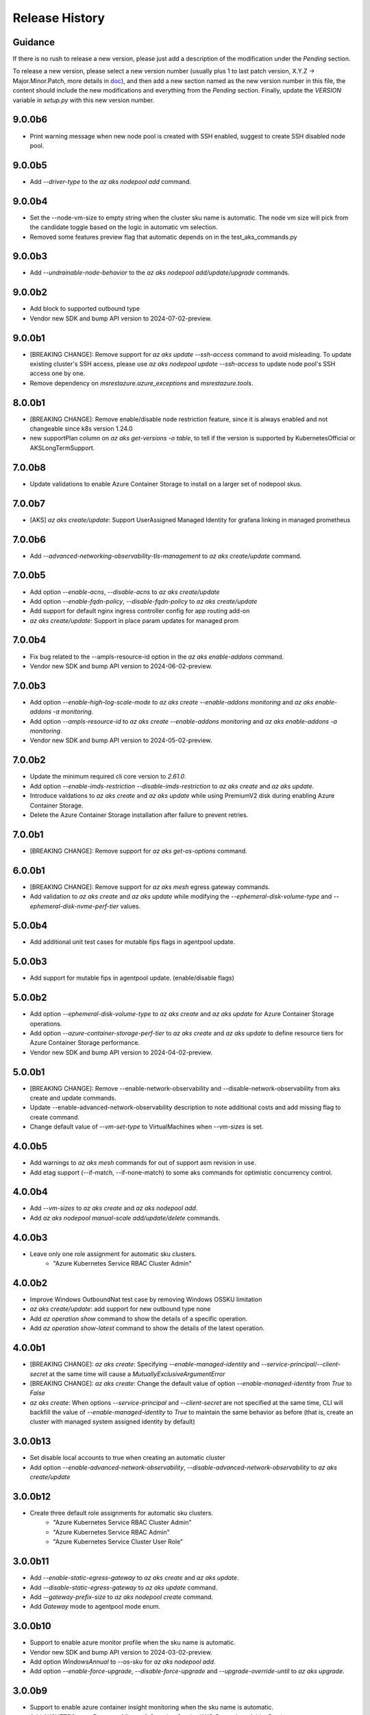 .. :changelog:

Release History
===============

Guidance
++++++++
If there is no rush to release a new version, please just add a description of the modification under the *Pending* section.

To release a new version, please select a new version number (usually plus 1 to last patch version, X.Y.Z -> Major.Minor.Patch, more details in `\doc <https://semver.org/>`_), and then add a new section named as the new version number in this file, the content should include the new modifications and everything from the *Pending* section. Finally, update the `VERSION` variable in `setup.py` with this new version number.

9.0.0b6
+++++++
* Print warning message when new node pool is created with SSH enabled, suggest to create SSH disabled node pool.

9.0.0b5
+++++++
* Add `--driver-type` to the `az aks nodepool add` command.

9.0.0b4
+++++++
* Set the --node-vm-size to empty string when the cluster sku name is automatic. The node vm size will pick from the candidate toggle based on the logic in automatic vm selection.
* Removed some features preview flag that automatic depends on in the test_aks_commands.py

9.0.0b3
+++++++
* Add `--undrainable-node-behavior` to the `az aks nodepool add/update/upgrade` commands.

9.0.0b2
+++++++
* Add block to supported outbound type
* Vendor new SDK and bump API version to 2024-07-02-preview.

9.0.0b1
+++++++
* [BREAKING CHANGE]: Remove support for `az aks update --ssh-access` command to avoid misleading. To update existing cluster's SSH access, please use `az aks nodepool update --ssh-access` to update node pool's SSH access one by one.
* Remove dependency on `msrestazure.azure_exceptions` and `msrestazure.tools`.

8.0.0b1
+++++++
* [BREAKING CHANGE]: Remove enable/disable node restriction feature, since it is always enabled and not changeable since k8s version 1.24.0
* new supportPlan column on `az aks get-versions -o table`, to tell if the version is supported by KubernetesOfficial or AKSLongTermSupport.

7.0.0b8
+++++++
* Update validations to enable Azure Container Storage to install on a larger set of nodepool skus.

7.0.0b7
+++++++
* [AKS] `az aks create/update`: Support UserAssigned Managed Identity for grafana linking in managed prometheus

7.0.0b6
+++++++
* Add `--advanced-networking-observability-tls-management` to `az aks create/update` command.

7.0.0b5
+++++++
* Add option `--enable-acns`, `--disable-acns` to `az aks create/update`
* Add option `--enable-fqdn-policy`, `--disable-fqdn-policy` to `az aks create/update`
* Add support for default nginx ingress controller config for app routing add-on
* `az aks create/update`: Support in place param updates for managed prom

7.0.0b4
++++++++
* Fix bug related to the --ampls-resource-id option in the `az aks enable-addons` command.
* Vendor new SDK and bump API version to 2024-06-02-preview.

7.0.0b3
++++++++
* Add option `--enable-high-log-scale-mode` to `az aks create --enable-addons monitoring` and `az aks enable-addons -a monitoring`.
* Add option `--ampls-resource-id` to `az aks create --enable-addons monitoring` and `az aks enable-addons -a monitoring`.
* Vendor new SDK and bump API version to 2024-05-02-preview.

7.0.0b2
++++++++
* Update the minimum required cli core version to `2.61.0`.
* Add option `--enable-imds-restriction --disable-imds-restriction` to `az aks create` and `az aks update`.
* Introduce valdations to `az aks create` and `az aks update` while using PremiumV2 disk during enabling Azure Container Storage.
* Delete the Azure Container Storage installation after failure to prevent retries.

7.0.0b1
++++++++
* [BREAKING CHANGE]: Remove support for `az aks get-os-options` command.

6.0.0b1
++++++++
* [BREAKING CHANGE]: Remove support for `az aks mesh` egress gateway commands.
* Add validation to `az aks create` and `az aks update` while modifying the `--ephemeral-disk-volume-type` and `--ephemeral-disk-nvme-perf-tier` values.

5.0.0b4
++++++++
* Add additional unit test cases for mutable fips flags in agentpool update.

5.0.0b3
++++++++
* Add support for mutable fips in agentpool update. (enable/disable flags)

5.0.0b2
++++++++
* Add option `--ephemeral-disk-volume-type` to `az aks create` and `az aks update` for Azure Container Storage operations.
* Add option `--azure-container-storage-perf-tier` to `az aks create` and `az aks update` to define resource tiers for Azure Container Storage performance.
* Vendor new SDK and bump API version to 2024-04-02-preview.

5.0.0b1
++++++++
* [BREAKING CHANGE]: Remove --enable-network-observability and --disable-network-observability from aks create and update commands.
* Update --enable-advanced-network-observability description to note additional costs and add missing flag to create command.
* Change default value of `--vm-set-type` to VirtualMachines when `--vm-sizes` is set.


4.0.0b5
++++++++
* Add warnings to `az aks mesh` commands for out of support asm revision in use.
* Add etag support (--if-match, --if-none-match) to some aks commands for optimistic concurrency control.

4.0.0b4
++++++++
* Add `--vm-sizes` to `az aks create` and `az aks nodepool add`.
* Add `az aks nodepool manual-scale add/update/delete` commands.

4.0.0b3
+++++++
* Leave only one role assignment for automatic sku clusters.
    * "Azure Kubernetes Service RBAC Cluster Admin"

4.0.0b2
+++++++
* Improve Windows OutboundNat test case by removing Windows OSSKU limitation
* `az aks create/update`: add support for new outbound type none
* Add `az operation show` command to show the details of a specific operation.
* Add `az operation show-latest` command to show the details of the latest operation.

4.0.0b1
+++++++
* [BREAKING CHANGE]: `az aks create`: Specifying `--enable-managed-identity` and `--service-principal`/`--client-secret` at the same time will cause a `MutuallyExclusiveArgumentError`
* [BREAKING CHANGE]: `az aks create`: Change the default value of option `--enable-managed-identity` from `True` to `False`
* `az aks create`: When options `--service-principal` and `--client-secret` are not specified at the same time, CLI will backfill the value of `--enable-managed-identity` to `True` to maintain the same behavior as before (that is, create an cluster with managed system assigned identity by default)

3.0.0b13
++++++++
* Set disable local accounts to true when creating an automatic cluster
* Add option `--enable-advanced-network-observability`, `--disable-advanced-network-observability` to `az aks create/update`

3.0.0b12
++++++++
* Create three default role assignments for automatic sku clusters.
    * "Azure Kubernetes Service RBAC Cluster Admin"
    * "Azure Kubernetes Service RBAC Admin"
    * "Azure Kubernetes Service Cluster User Role"

3.0.0b11
++++++++
* Add `--enable-static-egress-gateway` to `az aks create` and `az aks update`.
* Add `--disable-static-egress-gateway` to `az aks update` command.
* Add `--gateway-prefix-size` to `az aks nodepool create` command.
* Add `Gateway` mode to agentpool mode enum.

3.0.0b10
++++++++
* Support to enable azure monitor profile when the sku name is automatic.
* Vendor new SDK and bump API version to 2024-03-02-preview.
* Add option `WindowsAnnual` to `--os-sku` for `az aks nodepool add`.
* Add option `--enable-force-upgrade`, `--disable-force-upgrade` and `--upgrade-override-until` to `az aks upgrade`.

3.0.0b9
+++++++
* Support to enable azure container insight monitoring when the sku name is automatic.
* Add AKSHTTPCustomFeatures=Microsoft.ContainerService/AKS-PrometheusAddonPreview to test_aks_automatic_sku.

3.0.0b8
+++++++
* Ignore invalid ip error for `--api-server-authorized-ip-ranges`.

3.0.0b7
+++++++
* Support `--yes` for `az aks mesh upgrade rollback` and `az aks mesh upgrade complete` commands.
* Correct the property disable_outbound_nat in windows_profile and add UT.
* Minimise the roles needed to introduce for Elastic SAN for enabling Azure Container Storage with elasticSan storagepool type.

3.0.0b6
+++++++
* Add `--enable-azure-monitor-app-monitoring` to the `az aks create` command.
* Add `--enable-azure-monitor-app-monitoring` and `--disable-azure-monitor-app-monitoring` to the `az aks update` command.

3.0.0b5
+++++++
* Add `--bootstrap-artifact-source` and `--bootstrap-container-registry-resource-id` to `az aks update`.

3.0.0b4
+++++++
* Fix the issue that option `--uptime-sla` is ignored in command `az aks create`.
* Fix the issue that option `--uptime-sla` and `--no-uptime-sla` are ignored in command `az aks update`.

3.0.0b3
+++++++
* Add `--nodepool-initialization-taints` to `az aks create` and `az aks update`.
* Add `--bootstrap-artifact-source` and `--bootstrap-container-registry-resource-id` to `az aks create`.

3.0.0b2
+++++++
* Add `--sku` to the `az aks create` command.
* Add `--sku` to the `az aks update` command.
* Support cluster service health probe mode by `--cluster-service-load-balancer-health-probe-mode {Shared, Servicenodeport}`


3.0.0b1
+++++++
* [BREAKING CHANGE] Remove support for nodeSelector for egress gateway for `az aks mesh` command.

2.0.0b8
+++++++
* Add `az aks check-network outbound` command to check outbound network from nodes.
* Update the minimum required cli core version to `2.56.0` (actually since `2.0.0b7`).

2.0.0b7
+++++++
* Support reset default value for loadbalancer profile and natgateway profile
* Vendor new SDK and bump API version to 2024-02-02-preview.

2.0.0b6
+++++++
* Fix the resource allocated after disabling ephemeralDisk storagepool type for option `all` in azure container storage.

2.0.0b5
+++++++
* Add support to enable and disable a single type of storagepool using `--enable-azure-container-storage` and `--disable-azure-container-storage` respectively.
* Add support to define the resource allocation to Azure Container Storage applications based on the type of node pools used and storagepools enabled.

2.0.0b4
+++++++
* Add `--enable-vtpm` to `az aks create`, `az aks nodepool add` and `az aks nodepool update`.
* Add `--disable-vtpm` to the `az aks nodepool update` command.
* Add `--enable-secure-boot` to `az aks create`, `az aks nodepool add` and `az aks nodepool update`.
* Add `--disable-secure-boot` to the `az aks nodepool update` command.

2.0.0b3
+++++++
* Add parameter to set revision `--revision` for the Azure Service Mesh addon while creating AKS cluster.
* Fix for `az aks mesh get-upgrades` command panic response when ASM addon is not enabled.

2.0.0b2
+++++++
* Add `--pod-ip-allocation-mode` to `az aks create` and `az aks nodepool` commands.

2.0.0b1
+++++++
* [BREAKING CHANGE] Replace `guardrails` parameters with `safeguards`.
* Implicitly enable istio when ingress or egress gateway is enabled for Azure Service Mesh.
* Add `az aks nodepool delete-machines` command.
* Update `az aks approuting zone` command to support private dns zones.
* Vendor new SDK and bump API version to 2024-01-02-preview.

1.0.0b6
+++++++
* Vendor new SDK and bump API version to 2023-11-02-preview.
* Add `--ssh-access` to the `az aks create` command.
* Add `--ssh-access` to the `az aks update` command.
* Add `--ssh-access` to the `az aks nodepool add` command.
* Add `--ssh-access` to the `az aks nodepool update` command.
* Implicitly enable istio when ingress or egress gateway is enabled for Azure Service Mesh.
* Add `az aks nodepool delete-machines` command.

1.0.0b5
+++++++
* Add `--enable-ai-toolchain-operator` to `az aks create` and `az aks update`.
* Add `--disable-ai-toolchain-operator` to the `az aks update` command.
* Refactor azure service mesh related code to meet cli style requirements.

1.0.0b4
+++++++
* Fix for `az aks approuting update` command not working when `monitoring` addon is enabled.

1.0.0b3
+++++++
* Change the format for az aks machine commands to separate the ipv4, ipv6 columns
* Deprecate the alias "-r" of parameter --source-resource-id in `az aks trustedaccess rolebinding create`

1.0.0b2
+++++++
* Add --skip-gpu-driver-install option to node pool property in `az aks nodepool add`.

1.0.0b1
+++++++
* Add `--enable-addon-autoscaling` and `--disable-addon-autoscaling` to the `az aks update` command.
* Add `--enable-addon-autoscaling` to the `az aks create` command.
* Add `--ip-families` to the `az aks update` command.

0.5.174
+++++++
* Fix the response format for `az aks mesh get-revisions` and `az aks mesh get-upgrades`.
* Fix for `az aks approuting update` command failing on granting keyvault permissions to managed identity.
* Replace Workload Identity related functions with stable version.

0.5.173
+++++++
* Add warning when stopping a private link cluster.

0.5.172
+++++++
* Fix for regression issue with `az aks create --enable-addon` command for enabling App Routing
* Vendor new SDK and bump API version to 2023-10-02-preview.
* Update the enum for `--os-sku` in command `az aks nodepool update` to only accept the expected Ubuntu and AzureLinux OSSKUs.
* Update description `az aks update` and remove description about outbound ip limit.

0.5.171
+++++++
* Fix the issue that the value passed by option `--os-sku` in command `az aks nodepool update` is not processed.

0.5.170
+++++++
* Add `az aks approuting` and `az aks approuting zone` commands for managing App Routing.
* Add `--os-sku` to the `az aks nodepool update` command.
* Add `--node-provisioning-mode` to the `az aks update` command.
* Add `--node-provisioning-mode` to the `az aks create` command.
* Add Artifact Streaming enablement option to node pool property in `az aks nodepool add` and `az aks nodepool update`.
* fix a bug in --support-plan handling when doing `az aks update`

0.5.169
+++++++
* Add `--network-plugin` to the `az aks update` command.
* Add the KataCcIsolation option to --workload-runtime.
* Update "VirtualMachines" agent pool type as Public Preview feature.
* Add --disable-network-observability to `az aks update` cluster command.
* Add `--node-soak-duration` to the `az aks nodepool add/update/upgrade` commands.
* Add `--drain-timeout` to the `az aks nodepool add/update/upgrade` commands (already in [azure-cli](https://github.com/Azure/azure-cli/pull/27475)).


0.5.168
+++++++
* Add `--enable-image-integrity` to the `az aks update` command.

0.5.167
+++++++
* Vendor new SDK and bump API version to 2023-09-02-preview.
* Fix the default storagepool name value created for Azure Container Storage.
* Ensure the correct nodepool name is picked and labelled by Azure Container Storage while installing with `az aks create`.

0.5.166
+++++++
* Add `--network-policy` to the `az aks update` command.

0.5.165
+++++++
* Rearrange the storagepool SKU related helm values set for Azure Container Storage.

0.5.164
+++++++
* Add option `--enable-azure-container-storage` and supporting options `--storage-pool-name`, `--storage-pool-type`, `--storage-pool-sku`, `--storage-pool-size` for `az aks create` and `az aks update`. `az aks update` also supports `--azure-container-storage-nodepools` option.
* Add option `--disable-azure-container-storage` to `az aks create` and `az aks update`.

0.5.163
+++++++
* Add `get-upgrades` and `get-revisions` to the `az aks mesh` command.
* Add `az aks mesh upgrade` commands to manage upgrades for Azure Service Mesh.

0.5.162
+++++++
* Replace Image Cleaner related functions with stable version.
* Vendor new SDK and bump API version to 2023-08-02-preview.
* Update the operation/method used in following commands as the put/delete operations have been changed to long running operations
    * `az aks trustedaccess rolebinding create`
    * `az aks trustedaccess rolebinding update`
    * `az aks trustedaccess rolebinding delete`

0.5.161
+++++++
* Support `premium` cluster sku tier in `az aks create` and `az aks update` commands
* Add option `--k8s-support-plan` to `az aks create` and `az aks update` commands
* Add `az aks machine list` command to fetch list of machines in an agentpool.
* Add `az aks machine show` command to fetch information about a specific machine in an agentpool.

0.5.160
+++++++
* Custom ips and managed ips can be assigned to aks cluster outbound resources

0.5.159
+++++++
* Revert `az aks copilot` Command

0.5.158
+++++++
* Add `enable-egress-gateway` and `disable-egress-gateway` to the `az aks mesh` command.

0.5.157
+++++++
* Add `--disable-workload-identity` to the `az aks update` command.

0.5.156
+++++++
* Add `az aks copilot` command to start a chat with the Azure Kubernetes Service expert. API keys for OpenAI or Azure are required.

0.5.155
+++++++
* Add `--enable-cost-analysis` and `--disable-cost-analysis` to the `az aks update` command.
* Add `--enable-cost-analysis` to the `az aks create` command.

0.5.154
+++++++
* Vendor new SDK and bump API version to 2023-07-02-preview.
* [Breaking Change] Remove option `--upgrade-settings` from `az aks update` command, use option `--enable-force-upgrade` and `--disable-force-upgrade` instead.
* [Breaking Change] Deprecate option `--dns-zone-resource-id` from `az aks create`, `az aks addon enable`, `az aks addon update` and `az aks enable-addons` commands, use option `--dns-zone-resource-ids` instead.

0.5.153
++++++
* outbound ip, ipprefix and managed ips in loadbalancerProfile should be mutually exclusive

0.5.152
++++++
* move loadbalancer/natgateway util functions to azure-cli and update reference in aks-preview project.
* Update the minimum required cli core version to `2.49.0`.
* Add plugin CA support for `az aks mesh enable` commands for Azure Service Mesh.

0.5.151
+++++++
* Add `--disable-image-integrity` to the `az aks update` command.

0.5.150
+++++++
* Vendor new SDK and bump API version to 2023-06-02-preview.
* Add `--network-dataplane` to the `az aks update` command.
* Support "VirtualMachines" agent pool type to `az aks create --vm-set-type` and `az aks nodepool add --vm-set-type`. This is internal use only, not for public preview.

0.5.149
+++++++
* `az aks addon update`: Fix unexpected error 'Addon "web_application_routing" is not enabled in this cluster' when trying to update the web app routing addon for an managed cluster that already has it enabled.

0.5.148
+++++++
* Add support for option --nodepool-taints to some aks commands
  * aks create
  * aks update

0.5.147
+++++++
* Extend containerinsights --data-collection-settings with new fields "streams" and containerlogv2

0.5.146
+++++++
* Add support for new snapshot command `az aks nodepool snapshot update`

0.5.145
+++++++
* Add support for option --aks-custom-headers to some aks commands
  * aks get-credentials
  * aks nodepool scale
  * aks nodepool update
  * aks enable-addons
  * aks show
  * aks scale

0.5.144
+++++++
* Fix setup network profile with network observability due to incorrect property

0.5.143
+++++++
* Vendor new SDK and bump API version to 2023-05-02-preview.
* Add `--enable-network-observability` flag to `az aks create` and `az aks update`.

0.5.142
+++++++
* Deprecate option names `--enable-azuremonitormetrics` and `--disable-azuremonitormetrics`, use `--enable-azure-monitor-metrics` and `--disable-azure-monitor-metrics` instead, so as to be consistent with the option names in official azure-cli. Fix issue `\#26600 <https://github.com/Azure/azure-cli/issues/26600>`_.

0.5.141
+++++++
* Fix `az aks get-credentials` not using the value set by environment variable `KUBECONFIG`, see issue `\#26444 <https://github.com/Azure/azure-cli-extensions/issues/26444>`_.
* Allow options for specifying guardrails profile arguments

0.5.140
+++++++
* Vendor new SDK and bump API version to 2023-04-02-preview.
* `az aks create` and `az aks enable-addons`: Change the default value of `--enable-msi-auth-for-monitoring` to `true` and add check for airgap clouds for monitoring addon

0.5.139
+++++++
* `az aks create` and `az aks nodepool add`: Add warning message when specifying `--os-sku` to `Mariner` or `CBLMariner`.

0.5.138
+++++++
* Vendor new SDK and bump API version to 2023-03-02-preview.
* fix: don't use current kube_proxy_config on UPDATE
* GA update for Azure Monitor Metrics Addon (managed prometheus metrics) for AKS

0.5.137
+++++++
* Fix role assignment failure caused by the breaking change of default API version bump of the auth SDK

0.5.136
+++++++
* fix: remove uneeded location check for DCR, DCRA in azure monitor metrics addon (aks)
* Refactor: use decorator mode in pod_cidr and network_plugin_mode getters to read from mc only during CREATE

0.5.135
+++++++
* Add `--network-dataplane` flag to `az aks create`.
* Allow updating the pod CIDR and network plugin mode to migrate clusters to Azure CNI Overlay.

0.5.134
+++++++
* Add cluster upgrade settings options `--upgrade-settings`, and `--upgrade-override-until`.

0.5.133
+++++++
* Add `az aks mesh` commands for Azure Service Mesh.
* `az aks create/update`: Replace `--uptime-sla` and `--no-uptime-sla` argument with `--tier` argument.
* Raise a ClientRequestError when creating the same cluster again in command `az aks create`.
* Vendor new SDK and bump API version to 2023-02-02-preview.

0.5.132
+++++++
* Change the short name of option `--source-resource-id` in command `az aks trustedaccess rolebinding create` from `-s` to `-r`.
* Add parameter to enable windows recording rules `--enable-windows-recording-rules` for the Azure Monitor Metrics addon

0.5.131
+++++++
* Allow updating the ssh key value if cluster was created without ssh key

0.5.130
+++++++
* Enable outbound migration from/to udr
* Update description after Azure Keyvault Secrets Provider addon is GA

0.5.129
+++++++
* Vendor new SDK and bump API version to 2023-01-02-preview.
* Mark AAD-legacy properties `--aad-client-app-id`, `--aad-server-app-id` and `--aad-server-app-secret` deprecated

0.5.128
+++++++
* Fix option name `--duration` for command group `az aks maintenanceconfiguration`

0.5.127
+++++++
* Add `--node-os-upgrade-channel <node os upgrade channel>` option for specifying the manner in which the OS on your nodes is updated in `aks create` and `aks update`

0.5.126
+++++++
* Add `--nrg-lockdown-restriction-level <restriction level>` option for chosing the node resource group restriction level in `aks create` and `aks update`
* Raise InvalidArgumentValueError for azure cni + pod_cidr without overlay.

0.5.125
+++++++
* Update the minimum required cli core version to `2.44.0`.
* Support for data collection settings to the AKS Monitoring addon
* Add `--data-collection-settings` option in aks create and aks enable-addons

0.5.124
+++++++
* Update command group `az aks maintenanceconfiguration` to support the creation of dedicated maintenance configurations:
  * *aksManagedAutoUpgradeSchedule* for scheduled cluster auto-upgrade
  * *aksManagedNodeOSUpgradeSchedule* for scheduled node os auto-upgrade

0.5.123
+++++++
* Add the KataMshvVmIsolation option to --workload-runtime.

0.5.122
+++++++
* Vendor new SDK and bump API version to 2022-11-02-preview.
* Remove the error prompt about "no argument specified" when `--enable-workload-identity=False` is specified.

0.5.121
+++++++
* Remove defender related code after GA, reuse the implementation in azure-cli/acs.
* Remove check_raw_parameters in update code path, reuse the implementation in azure-cli/acs.
* Remove oidc issuer related code after GA, reuse the implementation in azure-cli/acs.
* Fix monitoring addon option `--enable-syslog` for `aks addon enable`.
* Remove deprecated option `--node-zones`, use `--zones` instead.
* Remove gpu instance profile related code after GA, reuse the implementation in azure-cli/acs.
* Remove http proxy config related code after GA, reuse the implementation in azure-cli/acs.

0.5.120
+++++++

* Remove file, blob csi driver and snapshot controller related CSI driver code after GA, reuse the implementation in azure-cli/acs.
* Remove Azure Dedicated Host related code after GA, reuse the implementation in azure-cli/acs.
* Remove KMS related code after GA, reuse the implementation in azure-cli/acs.

0.5.119
+++++++

* Add `--custom-ca-trust-certificates` option for custom CA in aks create and aks update
* Update the minimum required cli core version to `2.43.0`.

0.5.118
+++++++

* Support enabling syslog collection in monitoring on AKS clusters with msi auth
* Add `--enable-syslog` option in aks create and aks enable-addons

0.5.117
+++++++

* Add custom transform for custom CA
* Support updating kube-proxy configuration with `az aks update --kube-proxy-config file.json`.

0.5.116
+++++++

* Fix `az aks update` command failing on updating the ssh key value if cluster was created without ssh key, see issue `\#5559 <https://github.com/Azure/azure-cli-extensions/issues/5559>`_.
* Mark "--enable-pod-security-policy" deprecated.
* Deny create request if binding existed for command "trustedaccess rolebinding create".
* Support AAD clusters for "az aks kollect".
* Vendor new SDK and bump API version to 2022-10-02-preview.

0.5.115
+++++++

* Support node public IPTags by `az aks create` and `az aks nodepool add`.

0.5.114
+++++++

* Fix `az aks create` and `az aks nodepool add` commands failing on adding nodepool with managed ApplicationSecurityGroups.

0.5.113
+++++++

* Fix workload identity update error after oidc issure GA in azure-cli.
* Fix `az aks update` command failing on SP-based cluster blocked by validation in AzureMonitorMetrics Addon, see issue `\#5488 <https://github.com/Azure/azure-cli-extensions/issues/5488>`_.
* Fix `az aks update` command failing on changes not related to outbound type conversion, see issue `\#24430 https://github.com/Azure/azure-cli/issues/24430>`_.

0.5.112
+++++++

* Add `--outbound-type` to update managed cluster command.

0.5.111
+++++++

* Support updating SSH public key with `az aks update --ssh-key-value`.

0.5.110
+++++++

* Add `--nodepool-asg-ids` and `--nodepool-allowed-host-ports` flags for enabling NSGControl. Related commands:
  * `az aks create`
  * `az aks nodepool add`
  * `az aks nodepool update`

0.5.109
+++++++

* Add --enable-cilium-dataplane flag for creating a cluster that uses Cilium as the networking dataplane.

0.5.108
+++++++

* Vendor new SDK and bump API version to 2022-09-02-preview.

0.5.107
+++++++

* Add `--disable-windows-outbound-nat` for `az aks nodepool add` to add a Windows agent pool which the Windows OutboundNAT is disabled.

0.5.106
+++++++

* Add support for AzureMonitorMetrics Addon (managed prometheus metrics in public preview) for AKS

0.5.105
+++++++

* Add support to create cluster with kube-proxy configuration via `az aks create --kube-proxy-config file.json`
* Update to use 2022-08-03-preview api version.

0.5.104
+++++++

* Add support to upgrade or update cluster with managed cluster snapshot. Command is
    * `az aks upgrade --cluster-snapshot-id <snapshot-id>`
    * `az aks update --cluster-snapshot-id <snapshot-id>`

0.5.103
+++++++

* Add load-balancer-backend-pool-type to create and update api.

0.5.102
+++++++

* Add --enable-vpa/--disable-vpa to enable/disable vertical pod autoscaler feature.

0.5.101
+++++++

* Fix `az aks draft` command crashed on windows during binary check, see issue `\#5336 <https://github.com/Azure/azure-cli-extensions/issues/5336>`_.
* Vendor new SDK and bump API version to 2022-08-02-preview.

0.5.100
+++++++

* Remove unused import to avoid failure in Python3.6, see issue `\#5303 <https://github.com/Azure/azure-cli-extensions/issues/5303>`_.

0.5.99
++++++

* Fix DRAFT CLI to 0.0.22.
* Fix the URL for Download.

0.5.98
++++++

* Fix auto download issue for Draft CLI.
* Remove host and certificates as draft tools update command no longer uses it.

0.5.97
++++++

* Add support for apiserver vnet integration public cluster.

0.5.96
++++++

* Add support for enabling ImageCleaner with `--enable-image-cleaner` flag.
* Add sub-command `operation-abort` for `az aks` and `az aks nodepool` to support canceling the previous operation.

0.5.95
++++++

* Add `--enable-node-restriction`/`--disable-node-restriction` to enable/disable node restriction feature
* Update the minimum required cli core version to `2.38.0` (actually since `0.5.92`).
* Add new value `Mariner` for option `--os-sku` in `az aks create` and `az aks nodepool add`.

0.5.94
++++++

* [BREAKING CHANGE] Since the service no longer supports updating source resource id for role binding, so remove --source-resource-id of `aks trustedaccess rolebinding update` command.
* Change the acceptable values of the `--roles` option to comma-seperated.
    * az aks trustedaccess rolebinding create
    * az aks trustedaccess rolebinding update
* Upgrade `az aks kollect` command to use Periscope version 0.0.10 supporting enhanced Windows log collection.
* Vendor new SDK and bump API version to 2022-07-02-preview.

0.5.93
++++++

* Fix for "'Namespace' object has no attribute 'nodepool_name' error" in command `az aks nodepool wait`, see issue `\#23468 <https://github.com/Azure/azure-cli/issues/23468>`_.

0.5.92
++++++

* Move Azure KeyVault KMS to GA.
* Support disabling Azure KeyVault KMS.
* Vendor new SDK and bump API version to 2022-06-02-preview.

0.5.91
++++++

* Fix compatibility issue when enabling Microsoft Defender via aks-preview.
    * az aks create
    * az aks update

0.5.90 (NOT RELEASED)
+++++++++++++++++++++

* Skip this version due to conflict.

0.5.89
++++++

* Fix for the az aks addon list command to return enable:true, if virtual-node addon is enabled for the AKS cluster.

0.5.88
++++++

* AKS Monitoring MSI Auth related code imported from Azure CLI to reuse the code between aks-preview and Azure CLI.

0.5.87
++++++

* Fix snapshot not resolved according to the subscriptions field in the `--snapshot-id`` option.

0.5.86
++++++

* Support network plugin mode for enabling Azure CNI Overlay preview feature.

0.5.85
++++++

* Add support for Blob csi driver.

0.5.84 (NOT RELEASED)
+++++++++++++++++++++

* Skip this version due to conflict.

0.5.83
++++++

* Update the minimum required cli core version to `2.37.0`.
* Enable v2 decorator pattern.
* Fix container name inconsistency for private clusters in kollect command.
* Temp fix for properties missing in KMS profile in update scenario.

0.5.82
++++++

* Support Key Vault with private link when enabling Azure KeyVault KMS.

0.5.81
++++++

* Add Trusted Access Role Binding commands
    * az aks trustedaccess rolebinding create
    * az aks trustedaccess rolebinding update
    * az aks trustedaccess rolebinding list
    * az aks trustedaccess rolebinding show
    * az aks trustedaccess rolebinding delete
* Fix: Remove permission prompt when saving config file to symlink with `az aks get-credentials`.

0.5.80
++++++

* Fix the value of option --zones not being transmitted correctly for `az aks nodepool add`, see issue `\#4953 <https://github.com/Azure/azure-cli-extensions/issues/4953>`_.

0.5.79
++++++

* Add support for KEDA workload auto-scaler.
* Fix `az aks addon list`, `az aks addon list-available` and `az aks addon show` commands when dealing with the web application routing addon.
* Vendor new SDK and bump API version to 2022-05-02-preview.

0.5.78
++++++

* Prompt when disabling CSI Drivers.

0.5.77
++++++

* Add support to pass csi `disk-driver-version` for `az aks create` and `az aks update`.

0.5.76
++++++

* Add support for Custom CA Trust in `az aks create`, `az aks nodepool add`, `az aks nodepool update`.

0.5.75
++++++

* Add support for web application routing.
* Refactor: Removed redundant `--disable-workload-identity` flag. User can disable the workload identity feature by using `--enable-workload-identity False`.

0.5.74
++++++

* Add command `aks trustedaccess role list`.

0.5.73
++++++

* Fix import issues with command group `az aks draft`

0.5.72 (NOT RELEASED)
+++++++++++++++++++++

* First public release for `az aks draft`

0.5.71
++++++

* Fix: Updated validators for options --min-count and --max-count to support specifying values greater than 100. Related commands are
    * `az aks create`
    * `az aks update`
    * `az aks nodepool add`
    * `az aks nodepool update`

0.5.70
++++++

* Fix: Don't update storageProfile if not set.

0.5.69
++++++

* Fix: Raise error when user provides invalid value for `--os-sku`.

0.5.68
++++++

* Add option `Windows2019`, `Windows2022` to `--os-sku` for `az aks nodepool add`.

0.5.67
+++++++++++++++++++++

* Update the minimum required cli core version to `2.35.0`.
* Vendor new SDK and bump API version to 2022-04-02-preview.
* Add support for csi drivers extensibility.
* Add support for apiserver vnet integration.

0.5.66
++++++

* Prompt when no arguments are given to update and nodepool update to see if the customer wants to try goal seek to current settings.

0.5.65
++++++

* Add `--ignore-pod-disruption-budget` flag for `az aks nodepool delete` for ignoring PodDisruptionBudget.

0.5.64
++++++

* Add support for updating kubelet identity. Command is
    * `az aks update --assign-kubelet-identity <kubelelt-identity-resource-id>`

0.5.63
++++++

* Add support to create cluster with managed cluster snapshot. Command is
    * `az aks create --cluster-snapshot-id <snapshot-id>`

0.5.62
++++++

* Add support for managing workload identity feature.

0.5.61
++++++

* Vendor new SDK and bump API version to 2022-03-02-preview.
* Add support for `--format` parameter in `az aks get-credentials` command.

0.5.60
++++++

* BugFix: Keep aad profile in PUT request of ManagedCluster. Modified commands are
    * `az aks scale`
    * `az aks upgrade`
    * `az aks enable-addons`
    * `az aks disable-addons`
    * `az aks addon enable`
    * `az aks addon disable`
    * `az aks addon update`

0.5.59
++++++

* Add support for managed cluster snapshot commands and modify current nodepool snapshot commands.
* Breaking Change: `az aks nodepool snapshot` will be the command to manage nodepool snapshot. `az aks snapshot` is used for managed cluster snapshot instead.

  More specifically, for managed cluster snapshot, it will be

    * `az aks snapshot create`
    * `az aks snapshot delete`
    * `az aks snapshot list`
    * `az aks snapshot show`

  For nodepool snapshot, it will be

    * `az aks nodepool snapshot create`
    * `az aks nodepool snapshot delete`
    * `az aks nodepool snapshot list`
    * `az aks nodepool snapshot show`

0.5.58
++++++

* Vendor new SDK and bump API version to 2022-02-02-preview.
* Add support for enabling Azure KeyVault KMS with `--enable-azure-keyvault-kms` flag.

0.5.57
++++++

* Add support for updating HTTP proxy configuration via `az aks update --http-proxy-config file.json`.

0.5.56
++++++

* Add `--message-of-the-day` flag for `az aks create` and `az aks nodepool add` for Linux message of the day.

0.5.55
++++++

* Add option `none` to `--network-plugin` parameter to skip CNI installation during cluster creation.

0.5.54
++++++

* Add --host-group-id to `az aks create` and `az aks nodepool add` commands to support Azure Dedicated Host Group, which requires registering the feature flag "Microsoft.ContainerService/DedicatedHostGroupPreview".
    * `az aks create --host-group-id`
    * `az aks nodepool add --host-group-id`

0.5.53
++++++

* Update the minimum required cli core version to `2.32.0`.
* Vendor new SDK and bump API version to 2022-01-02-preview.
* Add support for cluster creating with Capacity Reservation Group.
    * `az aks create --crg-id`
* Add support for nodepool adding with Capacity Reservation Group.
    * `az aks nodepool add --crg-id`

0.5.52
++++++

* Add yaml template files to package data to fix issue `\#148 <https://github.com/Azure/aks-periscope/issues/148>`_.
* Add support for using empty string to remove existing nodepool label by `az aks update --nodepool-labels` or `az aks nodepool update --labels`.
* Add support for using empty string to remove existing node taints by `az nodepool update --node-taints`.
* Correct the option for time control in `maintenanceconfiguration` series commands to `hourSlot`.
* GA (General Availability) for the snapshot feature.

0.5.51
++++++

* Add currentKubernetesVersion column for `az aks show --output table`.

0.5.50
++++++

* Add support for enabling OIDC issuer with `--enable-oidc-issuer` flag.

0.5.49
++++++

* Vendor new SDK and bump API version to 2021-11-01-preview.
* Update the minimum required cli core version to `2.31.0`.
* Add support for Alias Minor Version.

0.5.48
++++++

* Fix: `aks update` issue with load balancer profile defaults being set when CLI arguments only include outbound IPs or outbound prefixes.

0.5.47
++++++

* Add support for IPv4/IPv6 dual-stack networking AKS clusters. Commands is
    * `az aks create --pod-cidrs --service-cidrs --ip-families --load-balancer-managed-outbound-ipv6-count`.

0.5.46
++++++

* Vendor new SDK and bump API version to 2021-10-01.

0.5.45
++++++

* Update the minimum required cli core version to `2.30.0`.
* Remove the snapshot name trimming in `az aks snapshot create` command.

0.5.44
++++++

* In AKS Monitoring addon, fix DCR resource naming convention from DCR-<workspaceName> to MSCI-<workspaceName> to make consistent naming across.

0.5.43 (NOT RELEASED)
+++++++++++++++++++++

* Enable the new implementation in command `aks create`.

0.5.42
++++++

* Update the minimum required cli core version to `2.27.0`.
* Fix default value behavior for pod identity exception pod labels in upgrade/scale calls.

0.5.41
++++++

* Fix default value behavior for pod identity exception pod labels.

0.5.40
++++++

* Update the minimum required cli core version to `2.23.0`.
* Add support for new snapshot commands.
    * `az aks snapshot create`
    * `az aks snapshot delete`
    * `az aks snapshot list`
    * `az aks snapshot show`
* Add --snapshot-id to creating/upgrading commands.
    * `az aks create --snapshot-id`
    * `az aks nodepool add --snapshot-id`
    * `az aks nodepool upgrade --snapshot-id`

0.5.39
++++++

* Add commands for agentpool start stop feature.

0.5.38
++++++

* Add parameter `--rotation-poll-interval` for Azure Keyvault Secrets Provider Addon.

0.5.37
++++++

* Add Windows gMSA v2 support. Add parameters `--enable-windows-gmsa`, `--gmsa-dns-server` and `--gmsa-root-domain-name`.

0.5.36
++++++

* Vendor new SDK and bump API version to 2021-09-01.

0.5.35
++++++

* Add support for multi-instance GPU configuration (`--gpu_instance_profile`) in `az aks create` and `az aks nodepool add`.

0.5.34
++++++

* Add support for WASM nodepools (`--workload-runtime WasmWasi`) in `az aks create` and `az aks nodepool add`.

0.5.33
++++++

* Add support for new addon commands
    * `az aks addon list`
    * `az aks addon list-available`
    * `az aks addon show`
    * `az aks addon enable`
    * `az aks addon disable`
    * `az aks addon update`
* Refactored code to bring addon specific functionality into a separate file.

0.5.32
++++++

* Update to use 2021-08-01 api-version.

0.5.31
++++++

* Add support for new outbound types: 'managedNATGateway' and 'userAssignedNATGateway'.

0.5.30
++++++

* Add preview support for setting scaleDownMode field on nodepools. Requires registering the feature flag "Microsoft.ContainerService/AKS-ScaleDownModePreview" for setting the value to "Deallocate".

0.5.29
++++++

* Fix update (failed due to "ERROR: (BadRequest) Feature Microsoft.ContainerService/AutoUpgradePreview is not enabled" even when autoupgrade was not specified).
* Add podMaxPids argument for kubelet-config.

0.5.28
++++++

* Vendor new SDK and bump API version to 2021-07-01.

0.5.27
++++++

* GA private cluster public FQDN feature, breaking change to replace create parameter `--enable-public-fqdn` with `--disable-public-fqdn` since now it's enabled by default for private cluster during cluster creation.

0.5.26
++++++

* Correct containerLogMaxSizeMb to containerLogMaxSizeMB in customized kubelet config.

0.5.25
++++++

* Add support for http proxy.

0.5.24
++++++

* * Add "--aks-custom-headers" for "az aks nodepool upgrade".

0.5.23
++++++

* Fix issue that `maintenanceconfiguration add` subcommand cannot work.

0.5.22
++++++

* Fix issue in dcr template.

0.5.21
++++++

* Fix issue when disable monitoring on an AKS cluster would fail in regions where Data Collection Rules are not enabled

0.5.20
++++++

* Support enabling monitoring on AKS clusters with msi auth
* Add `--enable-msi-auth-for-monitoring` option in aks create and aks enable-addons

0.5.19
++++++

* Remove azure-defender from list of available addons to install via `az aks enable-addons` command

0.5.18
++++++

* Fix issue with node config not consuming logging settings

0.5.17
++++++

* Add parameter '--enable-ultra-ssd' to enable UltraSSD on agent node pool

0.5.16
++++++

* Vendor SDK using latest swagger with optional query parameter added
* Support private cluster public fqdn feature

0.5.15
++++++

* Vendor new SDK and bump API version to 2021-05-01.

0.5.14
++++++

* Add os-sku argument for cluster and nodepool creation

0.5.13
++++++

* Add compatible logic for the track 2 migration of resource dependence

0.5.12
++++++

* Add --enable-azure-rbac and --disable-azure-rbac in aks update
* Support disabling local accounts
* Add addon `azure-defender` to list of available addons under `az aks enable-addons` command

0.5.11
++++++

* Add get OS options support
* Fix wrong behavior when enabling pod identity addon for cluster with addon enabled

0.5.10
++++++

* Add `--binding-selector` to AAD pod identity add sub command
* Support using custom kubelet identity
* Support updating Windows password
* Add FIPS support to CLI extension

0.5.9
+++++

* Display result better for `az aks command invoke`, while still honor output option
* Fix the bug that checking the addon profile whether it exists

0.5.8
+++++

* Vendor new SDK and bump API version to 2021-03-01.

0.5.7
+++++

* Add command invoke for run-command feature

0.5.6
+++++

* Fix issue that assigning identity in another subscription will fail

0.5.5
+++++

* Add support for Azure KeyVault Secrets Provider as an AKS addon

0.5.4
+++++

* Add operations of maintenance configuration

0.5.3
+++++

* Add `--enable-pod-identity-with-kubenet` for enabling AAD Pod Identity in Kubenet cluster
* Add `--fqdn-subdomain parameter` to create private cluster with custom private dns zone scenario

0.5.2
+++++

* Add support for node public IP prefix ID '--node-public-ip-prefix-id'

0.5.1
+++++

* Vendor new SDK and bump API version to 2021-02-01.

0.5.0
+++++

* Modify addon confcom behavior to only enable SGX device plugin by default.
* Introducte argument '--enable-sgx-quotehelper'
* Breaking Change: remove argument '--diable-sgx-quotehelper'.

0.4.73
++++++

* Vendor new SDK and bump API version to 2020-12-01.
* Add argument '--enable-encryption-at-host'

0.4.72
+++++++

* Add --no-uptime-sla
* Create MSI clusters by default.

0.4.71
+++++++

* Add support using custom private dns zone resource id for parameter '--private-dns-zone'

0.4.70
+++++++

* Revert to use CLIError to be compatible with azure cli versions < 2.15.0

0.4.69
+++++++

* Add argument 'subnetCIDR' to replace 'subnetPrefix' when using ingress-azure addon.

0.4.68
+++++++

* Add support for AAD Pod Identity resources configuration in Azure CLI.

0.4.67
++++++

* Add support for node configuration when creating cluster or agent pool.
* Support private DNS zone for AKS private cluster.
* Vendor new SDK and bump API version to 2020-11-01.

0.4.66
++++++

* Add support for GitOps as an AKS addon
* Update standard load balancer (SLB) max idle timeout from 120 to 100 minutes

0.4.65
++++++

* Honor addon names defined in Azure CLI
* Add LicenseType support for Windows
* Remove patterns for adminUsername and adminPassword in WindowsProfile

0.4.64
++++++

* Add support for Open Service Mesh as an AKS addon
* Add support to get available upgrade versions for an agent pool in AKS

0.4.63
++++++

* Vendor new SDK and bump API version to 2020-09-01.
* Support Start/Stop cluster feature in preview
* Support ephemeral OS functionality
* Add new properties to the autoscaler profile: max-empty-bulk-delete, skip-nodes-with-local-storage, skip-nodes-with-system-pods, expander, max-total-unready-percentage, ok-total-unready-count and new-pod-scale-up-delay
* Fix case sensitive issue for AKS dashboard addon
* Remove PREVIEW from azure policy addon

0.4.62
++++++

* Add support for enable/disable confcom (sgx) addon.

0.4.61
++++++

* Fix AGIC typo and remove preview label from VN #2141
* Set network profile when using basic load balancer. #2137
* Fix bug that compare float number with 0 #2213

0.4.60
++++++

* Fix regression due to a change in the azure-mgmt-resource APIs in CLI 2.10.0

0.4.59
++++++

* Support bring-your-own VNET scenario for MSI clusters which use user assigned identity in control plane.

0.4.58
++++++

* Added clearer error message for invalid addon names

0.4.57
++++++

* Support "--assign-identity" for specifying an existing user assigned identity for control plane's usage in MSI clusters.

0.4.56
++++++

* Support "--enable-aad" for "az aks update" to update an existing RBAC-enabled non-AAD cluster to the new AKS-managed AAD experience

0.4.55
++++++

* Add "--enable-azure-rbac" for enabling Azure RBAC for Kubernetes authorization

0.4.54
++++++

* Support "--enable-aad" for "az aks update" to update an existing AAD-Integrated cluster to the new AKS-managed AAD experience

0.4.53
++++++

* Add --ppg for "az aks create" and "az aks nodepool add"
* Vendor new SDK and bump API version to 2020-06-01.

0.4.52
++++++

* Add --uptime-sla for az aks update

0.4.51
++++++

* Remove --appgw-shared flag from AGIC addon
* Handle role assignments for AGIC addon post-cluster creation
* Support --yes for "az aks upgrade"
* Revert default VM SKU to Standard_DS2_v2

0.4.50
++++++

* Add "--max-surge" for az aks nodepool add/update/upgrade

0.4.49
++++++

* Fix break in get-versions since container service needs to stay on old api.

0.4.48
++++++

* Fix issues of storage account name for az aks kollect

0.4.47
++++++

* Add "--node-image-only" for "az aks nodepool upgrade" and "az aks upgrade"".

0.4.46
++++++

* Fix issues for az aks kollect on private clusters

0.4.45
++++++

* Add "--aks-custom-headers" for "az aks nodepool add" and "az aks update"

0.4.44
++++++

* Fix issues with monitoring addon enabling with CLI versions 2.4.0+

0.4.43
++++++

* Add support for VMSS node public IP.

0.4.38
++++++

* Add support for AAD V2.

0.4.37
++++++

* Added slb outbound ip fix

0.4.36
++++++

* Added --uptime-sla for paid service

0.4.35
++++++

* Added support for creation time node labels

0.4.34
++++++

* Remove preview flag for private cluster feature.

0.4.33
++++++

* Adding az aks get-credentials --context argument

0.4.32
++++++

* Adding support for user assigned msi for monitoring addon.

0.4.31
++++++

* Fixed a regular agent pool creation bug.

0.4.30
++++++

* Remove "Low" option from --priority
* Add "Spot" option to --priority
* Add float value option "--spot-max-price" for Spot Pool
* Add "--cluster-autoscaler-profile" for configuring autoscaler settings

0.4.29
++++++

* Add option '--nodepool-tags for create cluster'
* Add option '--tags' for add or update node pool

0.4.28
++++++

* Add option '--outbound-type' for create
* Add options '--load-balancer-outbound-ports' and '--load-balancer-idle-timeout' for create and update

0.4.27
++++++

* Fixed aks cluster creation error

0.4.26
++++++

* Update to use 2020-01-01 api-version
* Support cluster creation with server side encryption using customer managed key

0.4.25
++++++

* List credentials for different users via parameter `--user`

0.4.24
++++++

* added custom header support

0.4.23
++++++

* Enable GA support of apiserver authorized IP ranges via parameter `--api-server-authorized-ip-ranges` in `az aks create` and `az aks update`

0.4.21
++++++

* Support cluster certificate rotation operation using `az aks rotate-certs`
* Add support for `az aks kanalyze`

0.4.20
++++++

* Add commands '--zones' and '-z' for availability zones in aks

0.4.19
++++++

* Refactor and remove a custom way of getting subscriptions

0.4.18
++++++

* Update to use 2019-10-01 api-version

0.4.17
++++++

* Add support for public IP per node during node pool creation
* Add support for taints during node pool creation
* Add support for low priority node pool

0.4.16
++++++

* Add support for `az aks kollect`
* Add support for `az aks upgrade --control-plane-only`

0.4.15
++++++

* Set default cluster creation to SLB and VMSS

0.4.14
++++++

* Add support for using managed identity to manage cluster resource group

0.4.13
+++++++

* Rename a few options for ACR integration, which includes
  * Rename `--attach-acr <acr-name-or-resource-id>` in `az aks create` command, which allows for attach the ACR to AKS cluster.
  * Rename `--attach-acr <acr-name-or-resource-id>` and `--detach-acr <acr-name-or-resource-id>` in `az aks update` command, which allows to attach or detach the ACR from AKS cluster.
* Add "--enable-private-cluster" flag for enabling private cluster on creation.

0.4.12
++++++

* Bring back "enable-vmss" flag  for backward compatibility
* Revert "Set default availability type to VMSS" for backward compatibility
* Revert "Set default load balancer SKU to Standard" for backward compatibility

0.4.11
++++++

* Add support for load-balancer-profile
* Set default availability type to VMSS
* Set default load balancer SKU to Standard

0.4.10
++++++

* Add support for `az aks update --disable-acr --acr <name-or-id>`

0.4.9
+++++

* Use https if dashboard container port is using https

0.4.8
+++++

* Add update support for `--enable-acr` together with `--acr <name-or-id>`
* Merge `az aks create --acr-name` into `az aks create --acr <name-or-id>`

0.4.7
+++++

* Add support for `--enable-acr` and `--acr-name`

0.4.4
+++++

* Add support for per node pool auto scaler settings.
* Add `az aks nodepool update` to allow users to change auto scaler settings per node pool.
* Add support for Standard sku load balancer.

0.4.1
+++++

* Add `az aks get-versions -l location` to allow users to see all managed cluster versions.
* Add `az aks get-upgrades` to get all available versions to upgrade.
* Add '(preview)' suffix if kubernetes version is preview when using `get-versions` and `get-upgrades`

0.4.0
+++++

* Add support for Azure policy add-on.

0.3.2
+++++

* Add support of customizing node resource group

0.3.1
+++++

* Add support of pod security policy.

0.3.0
+++++

* Add support of feature `--node-zones`

0.2.3
+++++

* `az aks create/scale --nodepool-name` configures nodepool name, truncated to 12 characters, default - nodepool1
* Don't require --nodepool-name in "az aks scale" if there's only one nodepool

0.2.2
+++++

* Add support of Network Policy when creating new AKS clusters

0.2.1
+++++

* add support of apiserver authorized IP ranges

0.2.0
+++++

* Breaking Change: Set default agentType to VMAS
* opt-in VMSS by --enable-VMSS when creating AKS

0.1.0
+++++

* new feature `enable-cluster-autoscaler`
* default agentType is VMSS
